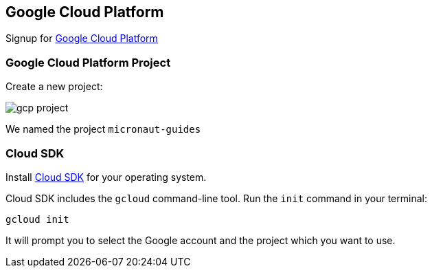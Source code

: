 == Google Cloud Platform

Signup for https://console.cloud.google.com/[Google Cloud Platform]

=== Google Cloud Platform Project

Create a new project:

image:gcp-project.png[]

We named the project `micronaut-guides`

=== Cloud SDK

Install https://cloud.google.com/sdk/downloads[Cloud SDK] for your operating system.

Cloud SDK includes the `gcloud` command-line tool. Run the `init` command in your terminal:

[source,bash]
----
gcloud init
----

It will prompt you to select the Google account and the project which you want to use.
